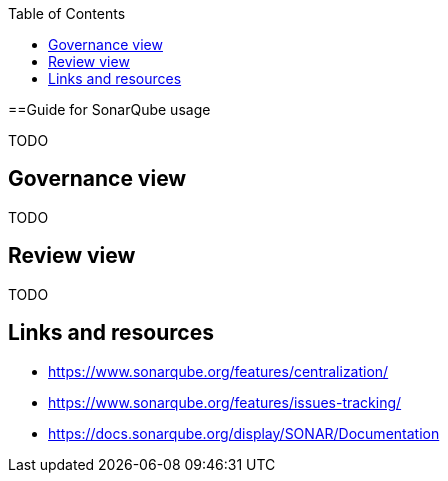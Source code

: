 :toc: macro
toc::[]

==Guide for SonarQube usage

TODO

== Governance view

TODO

== Review view

TODO

== Links and resources

* https://www.sonarqube.org/features/centralization/
* https://www.sonarqube.org/features/issues-tracking/
* https://docs.sonarqube.org/display/SONAR/Documentation